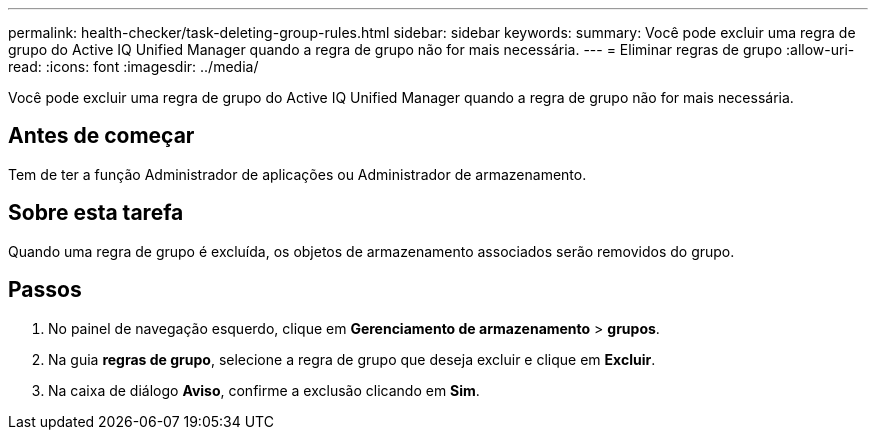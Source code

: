 ---
permalink: health-checker/task-deleting-group-rules.html 
sidebar: sidebar 
keywords:  
summary: Você pode excluir uma regra de grupo do Active IQ Unified Manager quando a regra de grupo não for mais necessária. 
---
= Eliminar regras de grupo
:allow-uri-read: 
:icons: font
:imagesdir: ../media/


[role="lead"]
Você pode excluir uma regra de grupo do Active IQ Unified Manager quando a regra de grupo não for mais necessária.



== Antes de começar

Tem de ter a função Administrador de aplicações ou Administrador de armazenamento.



== Sobre esta tarefa

Quando uma regra de grupo é excluída, os objetos de armazenamento associados serão removidos do grupo.



== Passos

. No painel de navegação esquerdo, clique em *Gerenciamento de armazenamento* > *grupos*.
. Na guia *regras de grupo*, selecione a regra de grupo que deseja excluir e clique em *Excluir*.
. Na caixa de diálogo *Aviso*, confirme a exclusão clicando em *Sim*.

